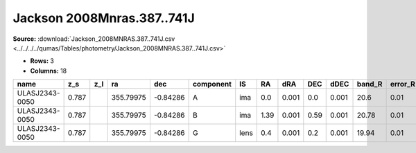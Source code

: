 Jackson 2008Mnras.387..741J
===========================

**Source:** :download:`Jackson_2008MNRAS.387..741J.csv <../../../../qumas/Tables/photometry/Jackson_2008MNRAS.387..741J.csv>`

- **Rows:** 3
- **Columns:** 18

+----------------+-------+-----+-----------+----------+-----------+------+------+-------+------+-------+--------+---------+--------------------+-----------+------------+---------------------+-------+
| name           | z_s   | z_l | ra        | dec      | component | IS   | RA   | dRA   | DEC  | dDEC  | band_R | error_R | photometric_system | Telescope | instrument | Bibcode             | notes |
+================+=======+=====+===========+==========+===========+======+======+=======+======+=======+========+=========+====================+===========+============+=====================+=======+
| ULASJ2343-0050 | 0.787 |     | 355.79975 | -0.84286 | A         | ima  | 0.0  | 0.001 | 0.0  | 0.001 | 20.6   | 0.01    |                    | Keck      | KeckI      | 2008MNRAS.387..741J |       |
+----------------+-------+-----+-----------+----------+-----------+------+------+-------+------+-------+--------+---------+--------------------+-----------+------------+---------------------+-------+
| ULASJ2343-0050 | 0.787 |     | 355.79975 | -0.84286 | B         | ima  | 1.39 | 0.001 | 0.59 | 0.001 | 20.78  | 0.01    |                    | Keck      | KeckI      | 2008MNRAS.387..741J |       |
+----------------+-------+-----+-----------+----------+-----------+------+------+-------+------+-------+--------+---------+--------------------+-----------+------------+---------------------+-------+
| ULASJ2343-0050 | 0.787 |     | 355.79975 | -0.84286 | G         | lens | 0.4  | 0.001 | 0.2  | 0.001 | 19.94  | 0.01    |                    | Keck      | KeckI      | 2008MNRAS.387..741J |       |
+----------------+-------+-----+-----------+----------+-----------+------+------+-------+------+-------+--------+---------+--------------------+-----------+------------+---------------------+-------+

